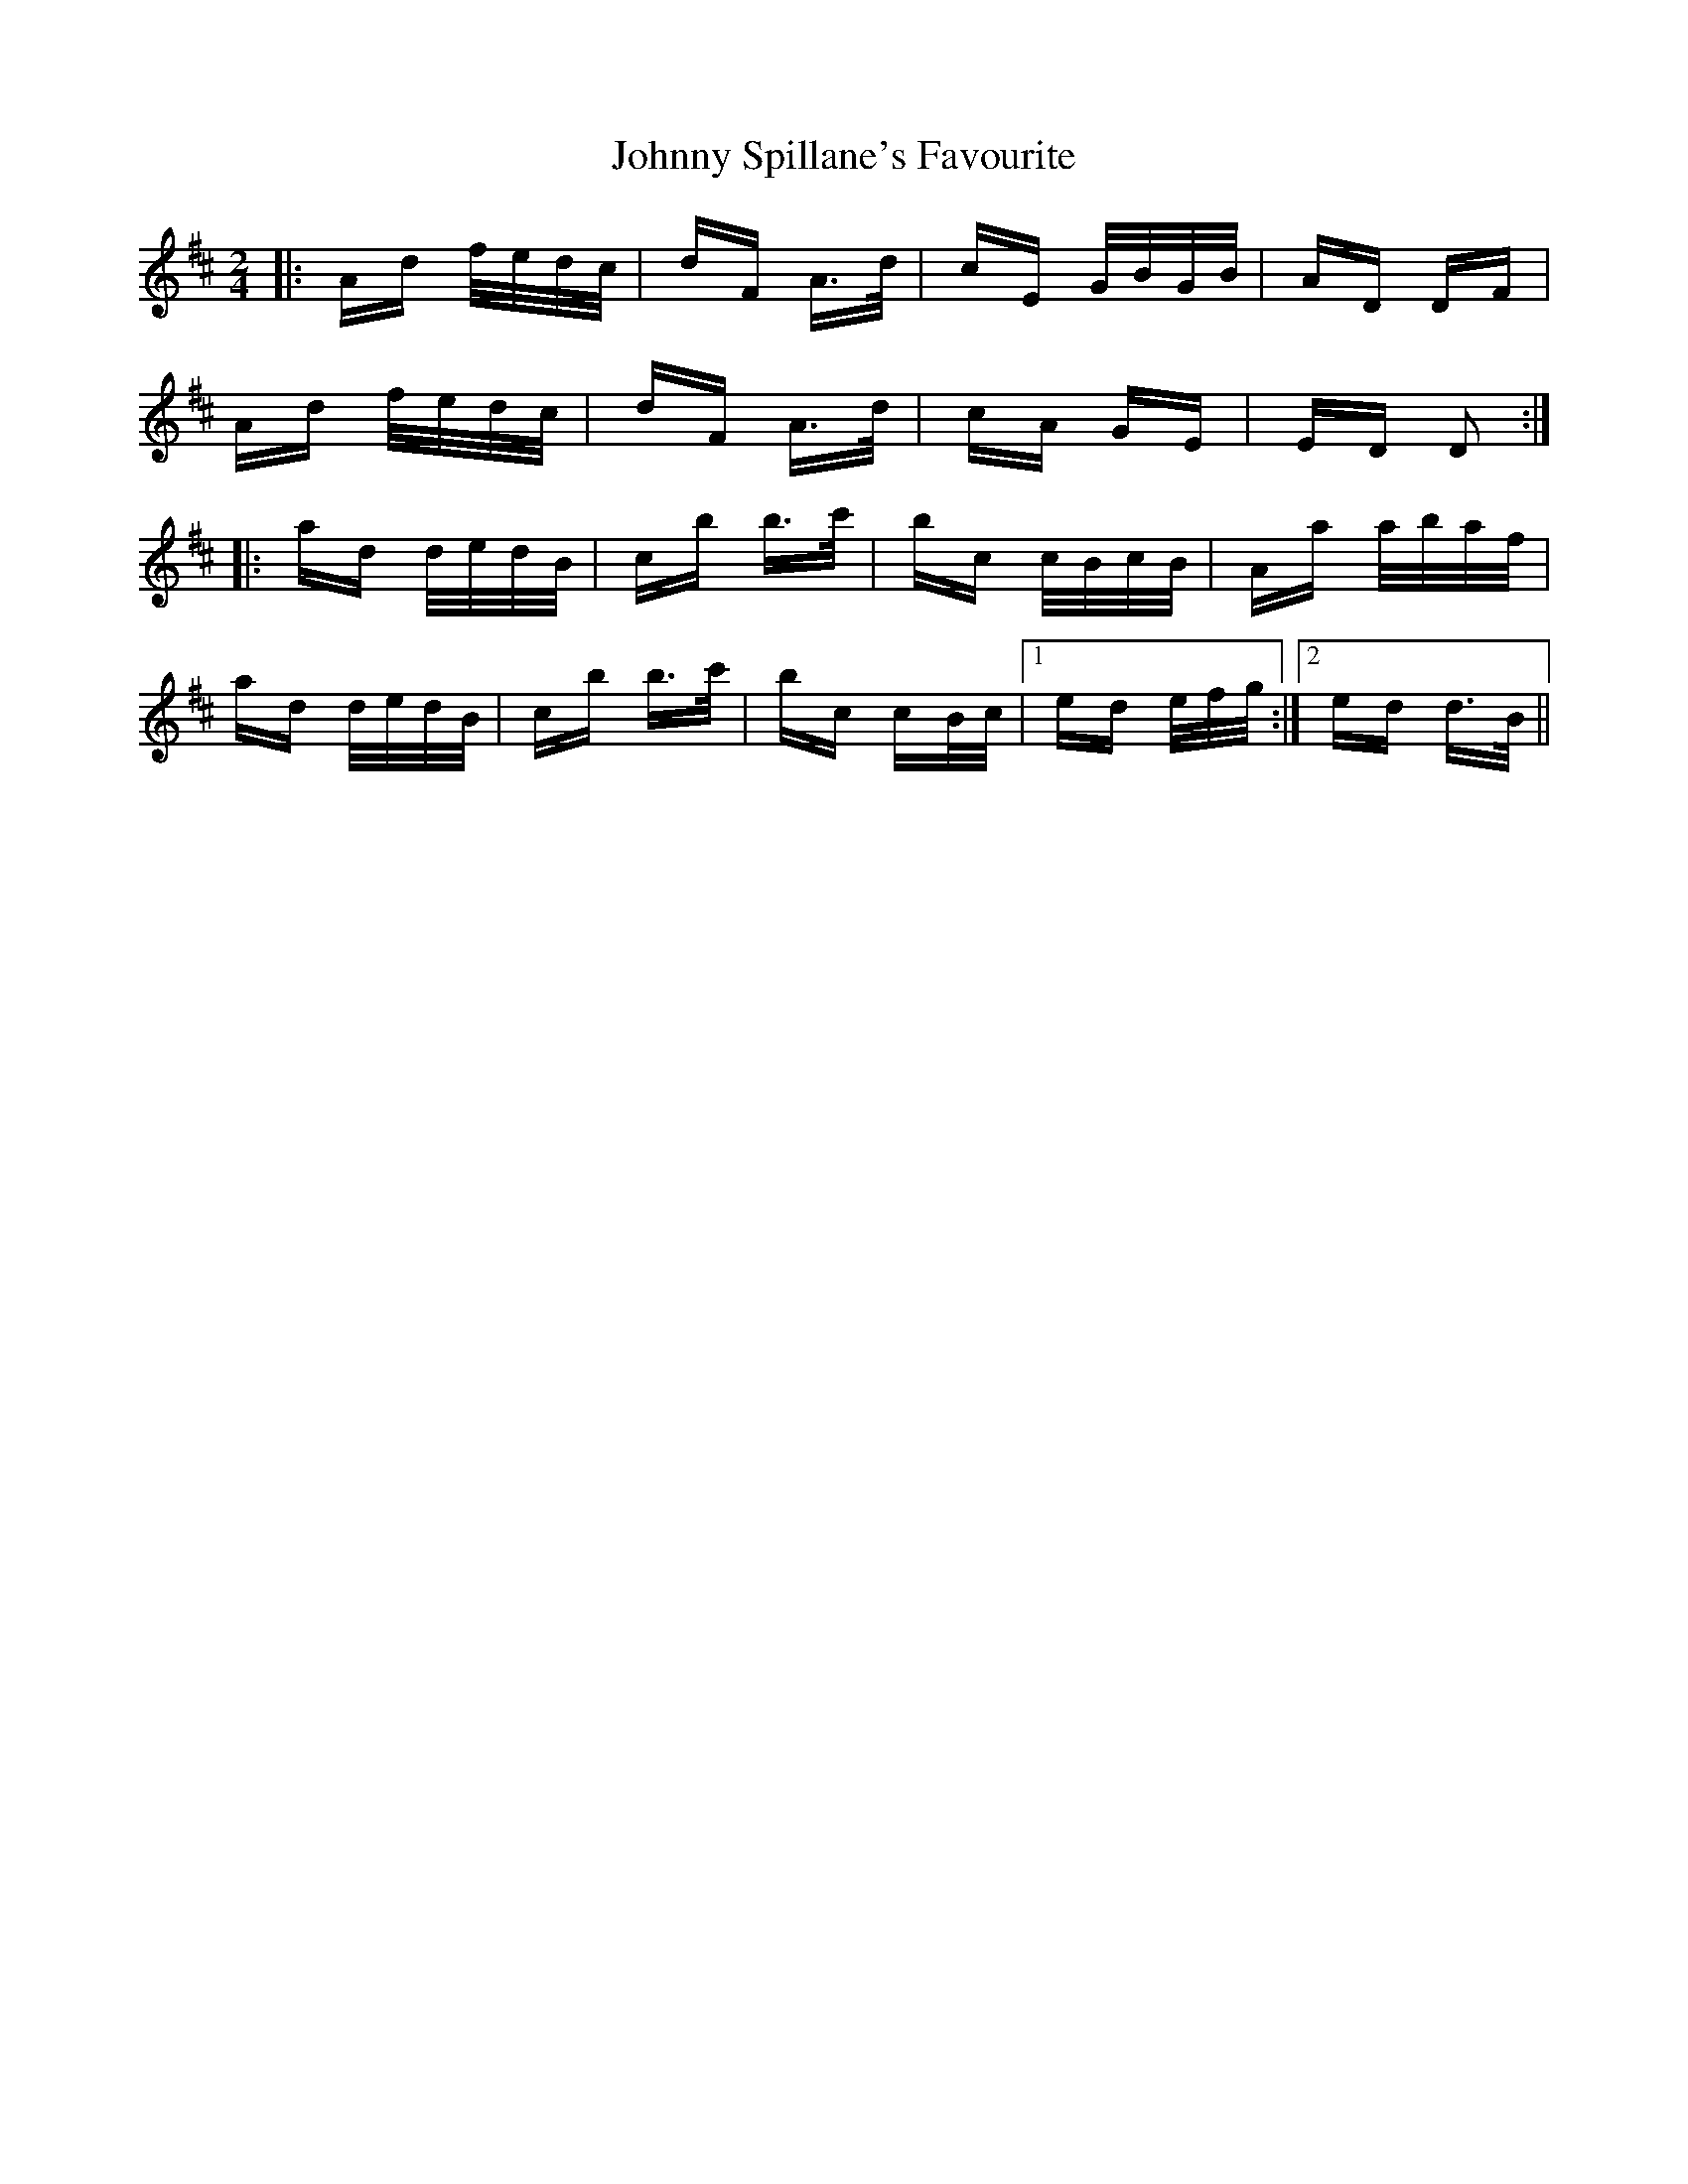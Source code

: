 X: 20806
T: Johnny Spillane's Favourite
R: polka
M: 2/4
K: Dmajor
|:Ad f/e/d/c/|dF A>d|cE G/B/G/B/|AD DF|
Ad f/e/d/c/|dF A>d|cA GE|ED D2:|
|:ad d/e/d/B/|cb b>c'|bc c/B/c/B/|Aa a/b/a/f/|
ad d/e/d/B/|cb b>c'|bc cB/c/|1 ed e/f/g/:|2 ed d>B||


